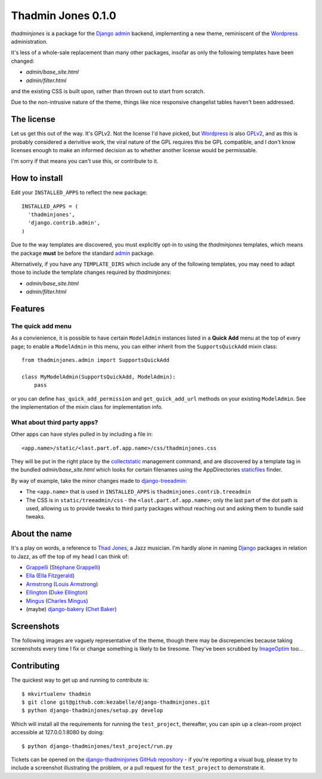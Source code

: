 ===================
Thadmin Jones 0.1.0
===================

`thadminjones` is a package for the `Django`_ `admin`_ backend, implementing
a new theme, reminiscent of the `Wordpress`_ administration.

It's less of a whole-sale replacement than many other packages, insofar
as only the following templates have been changed:

* `admin/base_site.html`
* `admin/filter.html`

and the existing CSS is built upon, rather than thrown out to start from
scratch.

Due to the non-intrusive nature of the theme, things like nice responsive
changelist tables haven't been addressed.

The license
-----------

Let us get this out of the way. It's GPLv2. Not the license I'd have
picked, but `Wordpress`_ is also `GPLv2`_, and as this is probably considered
a derivitive work, the viral nature of the GPL requires this be
GPL compatible, and I don't know licenses enough to make an informed
decision as to whether another license would be permissable.

I'm sorry if that means you can't use this, or contribute to it.

.. _GPLv2: http://wordpress.org/about/license/

How to install
--------------

Edit your ``INSTALLED_APPS`` to reflect the new
package::

  INSTALLED_APPS = (
    'thadminjones',
    'django.contrib.admin',
  )

Due to the way templates are discovered, you must explicitly opt-in to
using the `thadminjones` templates, which means the package **must** be
before the standard `admin`_ package.

Alternatively, if you have any ``TEMPLATE_DIRS`` which include any of
the following templates, you may need to adapt those to include the
template changes required by `thadminjones`:

* `admin/base_site.html`
* `admin/filter.html`

Features
--------

The **quick add** menu
^^^^^^^^^^^^^^^^^^^^^^

As a convienience, it is possible to have certain ``ModelAdmin``
instances listed in a **Quick Add** menu at the top of every
page; to enable a ``ModelAdmin`` in this menu, you can either
inherit from the ``SupportsQuickAdd`` mixin class::

  from thadminjones.admin import SupportsQuickAdd

  class MyModelAdmin(SupportsQuickAdd, ModelAdmin):
      pass

or you can define ``has_quick_add_permission`` and ``get_quick_add_url`` methods
on your existing ``ModelAdmin``. See the implementation of the mixin
class for implementation info.

What about third party apps?
^^^^^^^^^^^^^^^^^^^^^^^^^^^^

Other apps can have styles pulled in by including a file in::

  <app.name>/static/<last.part.of.app.name>/css/thadminjones.css

They will be put in the right place by the `collectstatic`_
management command, and are discovered by a template tag in the
bundled `admin/base_site.html` which looks for certain filenames
using the AppDirectories `staticfiles`_ finder.

By way of example, take the minor changes made to `django-treeadmin`_:

* The ``<app.name>`` that is used in ``INSTALLED_APPS`` is
  ``thadminjones.contrib.treeadmin``
* The CSS is in ``static/treeadmin/css`` - the ``<last.part.of.app.name>``; only
  the last part of the dot path is used, allowing us to provide tweaks to third
  party packages without reaching out and asking them to bundle said tweaks.

.. _collectstatic: https://docs.djangoproject.com/en/stable/ref/contrib/staticfiles/#django-admin-collectstatic
.. _staticfiles: https://docs.djangoproject.com/en/stable/ref/contrib/staticfiles/
.. _django-treeadmin: https://github.com/piquadrat/django-treeadmin

About the name
--------------

It's a play on words, a reference to `Thad Jones`_, a Jazz musician.
I'm hardly alone in naming `Django`_ packages in relation to Jazz,
as off the top of my head I can think of:

* `Grappelli`_ (`Stéphane Grappelli`_)
* `Ella`_ (`Ella Fitzgerald`_)
* `Armstrong`_ (`Louis Armstrong`_)
* `Ellington`_ (`Duke Ellington`_)
* `Mingus`_ (`Charles Mingus`_)
* (maybe) `django-bakery`_ (`Chet Baker`_)

.. _Thad Jones: http://en.wikipedia.org/wiki/Thad_Jones
.. _Grappelli: http://grappelliproject.com/
.. _Stéphane Grappelli: http://en.wikipedia.org/wiki/St%C3%A9phane_Grappelli
.. _Ella: https://github.com/ella/ella
.. _Ella Fitzgerald: http://en.wikipedia.org/wiki/Ella_Fitzgerald
.. _Armstrong: http://armstrongcms.org/
.. _Louis Armstrong: http://en.wikipedia.org/wiki/Louis_Armstrong
.. _Ellington: http://www.ellingtoncms.com/
.. _Duke Ellington: http://en.wikipedia.org/wiki/Duke_Ellington
.. _Mingus: https://github.com/montylounge/django-mingus
.. _Charles Mingus: http://en.wikipedia.org/wiki/Charles_Mingus
.. _django-bakery: https://github.com/datadesk/django-bakery
.. _Chet Baker: http://en.wikipedia.org/wiki/Chet_Baker

Screenshots
-----------

The following images are vaguely representative of the theme, though there
may be discrepencies because taking screenshots every time I fix or change
something is likely to be tiresome. They've been scrubbed by `ImageOptim`_ too...

.. _ImageOptim: http://imageoptim.com/

.. image:: https://raw.github.com/kezabelle/django-thadminjones/tree/master/docs/_static/login.png
    :alt: Login

.. image:: https://raw.github.com/kezabelle/django-thadminjones/tree/master/docs/_static/index.png
    :alt: AdminSite index

.. image:: https://raw.github.com/kezabelle/django-thadminjones/tree/master/docs/_static/changelist.png
    :alt: Listing users in the test project

.. image:: https://raw.github.com/kezabelle/django-thadminjones/tree/master/docs/_static/changeform.png
    :alt: Editing a user in the test project

.. image:: https://raw.github.com/kezabelle/django-thadminjones/tree/master/docs/_static/logout.png
    :alt: Logout screen

Contributing
------------

The quickest way to get up and running to contribute is::

    $ mkvirtualenv thadmin
    $ git clone git@github.com:kezabelle/django-thadminjones.git
    $ python django-thadminjones/setup.py develop

Which will install all the requirements for running the ``test_project``,
thereafter, you can spin up a clean-room project accessible at 127.0.0.1:8080
by doing::

    $ python django-thadminjones/test_project/run.py

Tickets can be opened on the `django-thadminjones GitHub repository`_ - if you're
reporting a visual bug, please try to include a screenshot illustrating the
problem, or a pull request for the ``test_project`` to demonstrate it.

.. _django-thadminjones GitHub repository: https://github.com/kezabelle/django-thadminjones/issues

.. _Django: https://djangoproject.com/
.. _admin: https://docs.djangoproject.com/en/stable/ref/contrib/admin/
.. _Wordpress: http://wordpress.org/
